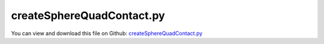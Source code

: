 
.. _testmodels-createspherequadcontact:

**************************
createSphereQuadContact.py
**************************

You can view and download this file on Github: `createSphereQuadContact.py <https://github.com/jgerstmayr/EXUDYN/tree/master/main/pythonDev/TestModels/createSphereQuadContact.py>`_

.. code-block:: python
   :linenos:

   #+++++++++++++++++++++++++++++++++++++++++++++++++++++++++++++++++++++++++++++
   # This is an EXUDYN example
   #
   # Details:  Test for CreateSphereQuadContact, combining sphere-sphere and 2 sphere-triangle contacts
   #
   # Author:   Johannes Gerstmayr
   # Date:     2025-06-29
   #
   # Copyright:This file is part of Exudyn. Exudyn is free software. You can redistribute it and/or modify it under the terms of the Exudyn license. See 'LICENSE.txt' for more details.
   #
   #+++++++++++++++++++++++++++++++++++++++++++++++++++++++++++++++++++++++++++++
   
   import exudyn as exu
   from exudyn.utilities import *
   import exudyn.graphics as graphics
   import numpy as np
   
   useGraphics = True #without test
   #+++++++++++++++++++++++++++++++++++++++++++++++++++++++++++
   #you can erase the following lines and all exudynTestGlobals related operations if this is not intended to be used as TestModel:
   try: #only if called from test suite
       from modelUnitTests import exudynTestGlobals #for globally storing test results
       useGraphics = exudynTestGlobals.useGraphics
   except:
       class ExudynTestGlobals:
           pass
       exudynTestGlobals = ExudynTestGlobals()
   #+++++++++++++++++++++++++++++++++++++++++++++++++++++++++++
   #useGraphics = False
   
   testSolution = 0
   
   SC = exu.SystemContainer()
   mbs = SC.AddSystem()
   
   methodList = ['trigs','quad'] #0=trigs, 1=quad; both tests should gave same results!
   listSolutions = []
   
   for methodNum, method in enumerate(methodList):
       mbs.Reset()
   
       exu.Print('\n\n***********************************')
       exu.Print('*** Test contact create method: '+method+' ***')
       exu.Print('***********************************\n')
   
       radius=0.1
       mass = 0.2                              #mass in kg
       contactStiffness = 2e4                  #stiffness of spring-damper in N/m
       contactDamping = 0*5e-4*contactStiffness  #damping constant in N/(m/s)
       dynamicFriction = 0.2
       restitutionCoefficient = 0.75
       impactModel = 2
   
       isExplicitSolver = False
       tEnd = 0.65     #end time of simulation
       stepSize = 2e-4 #*10
   
       g = 9.81
       
       size = 1
       
       
       oGround = mbs.CreateGround(graphicsDataList=[graphics.CheckerBoard(point=[0,0,0],size=2*size,
                                                                          color=graphics.color.lightgrey[0:3]+[graphics.material.indexChrome],
                                                                          alternatingColor=graphics.color.lightgrey2[0:3]+[graphics.material.indexChrome],
                                                                          ), ])
       mGround = mbs.AddMarker(MarkerBodyRigid(bodyNumber=oGround))
       mGround2 = mbs.AddMarker(MarkerBodyRigid(bodyNumber=oGround, localPosition=[0,0,-radius]))
       
       listMasses=[]
       sPosList=[]
       
       ny = 4
       cnt = -1
       for jy in range(ny):
           
           for ix in range(max(1,jy)):
               cnt+=1
               x = (ix-(jy-1)*0.5)*2*radius
               y = -4*radius + jy*radius*np.sqrt(3)
               
               vy = 2*sin(cnt*pi/3)
               vx = 2*cos(cnt*pi/3)
   
               massFact = 1
               
               #for explicit solver, we need Lie group node:
               nodeType=exu.NodeType.RotationRotationVector if isExplicitSolver else exu.NodeType.RotationEulerParameters
   
               oMass = mbs.CreateRigidBody(referencePosition=[x,y,radius],
                                           initialVelocity=[vx,vy,0],
                                           initialAngularVelocity=[0,0,0],
                                           nodeType=nodeType,
                                           inertia=InertiaSphere(mass=massFact*mass, radius=radius),
                                           gravity = [0,0,-g],
                                           graphicsDataList=[graphics.Sphere(radius=radius,
                                                                             color=graphics.colorList[cnt][0:3]+[graphics.material.indexDefault], 
                                                                             nTiles=48)],
                                           )
               listMasses.append(oMass)
               mMass = mbs.AddMarker(MarkerBodyRigid(bodyNumber=oMass))
   
               if False: #object mode
                   for oMass2 in listMasses[:-1]:
                       mMass2 = mbs.AddMarker(MarkerBodyRigid(bodyNumber=oMass2))
                       nData1 = mbs.AddNode(NodeGenericData(initialCoordinates=[0.1,0,0,0],
                                                           numberOfDataCoordinates=4))
                       oSSC = mbs.AddObject(ObjectContactSphereSphere(markerNumbers=[mMass, mMass2],
                                                                       nodeNumber=nData1,
                                                                       spheresRadii=[radius, radius],
                                                                       contactStiffness = contactStiffness,
                                                                       dynamicFriction=dynamicFriction,
                                                                       impactModel = impactModel,
                                                                       restitutionCoefficient = restitutionCoefficient,
                                                                       visualization=VObjectContactSphereSphere(show=True),
                                                                       ))
               else:
                   #create contact between each sphere:
                   for oMass2 in listMasses[:-1]:
                       oSSC = mbs.CreateSphereSphereContact(bodyNumbers=[oMass, oMass2],
                                                            spheresRadii=[radius, radius],
                                                            contactStiffness = contactStiffness,
                                                            dynamicFriction = dynamicFriction,
                                                            impactModel = impactModel,
                                                            restitutionCoefficient = restitutionCoefficient,
                                                            show=True,
                                                            )
   
               if method=='trigs': #create 2 triangles
                   trianglePoints0 = exu.Vector3DList([[-size,-size,0],[size,-size,0],[-size,size,0]])
                   trianglePoints1 = exu.Vector3DList([[size,-size,0],[size,size,0],[-size,size,0]])
                   includeEdgesList = [5,3] 
                   
                   trigList = [trianglePoints0,trianglePoints1]
                   for k, trianglePoints in enumerate(trigList):
                       oSSC = mbs.CreateSphereTriangleContact(bodyNumbers=[oMass, oGround],
                                                              trianglePoints=trianglePoints,
                                                              includeEdges=includeEdgesList[k],
                                                              radiusSphere=radius,
                                                              contactStiffness = contactStiffness,
                                                              dynamicFriction=dynamicFriction,
                                                              impactModel = impactModel,
                                                              restitutionCoefficient = restitutionCoefficient,
                                                              show = True
                                                              )
               else: #alternative with quads
                   quadPoints = exu.Vector3DList([[-size,-size,0],[size,-size,0],[size,size,0],[-size,size,0]])
                   oSSC = mbs.CreateSphereQuadContact(bodyNumbers=[oMass, oGround],
                                                      quadPoints=quadPoints,
                                                      includeEdges=15, #all edges
                                                      radiusSphere=radius,
                                                      contactStiffness = contactStiffness,
                                                      dynamicFriction=dynamicFriction,
                                                      impactModel = impactModel,
                                                      restitutionCoefficient = restitutionCoefficient,
                                                      show = True
                                                      )
                   
       
               sPos=mbs.AddSensor(SensorBody(bodyNumber=oMass, storeInternal=True,
                                             outputVariableType=exu.OutputVariableType.Position))
               sPosList.append(sPos)
       
       #exu.Print(mbs)
       mbs.Assemble()
       
       simulationSettings = exu.SimulationSettings()
       simulationSettings.solutionSettings.writeSolutionToFile = True
       simulationSettings.solutionSettings.solutionWritePeriod = 0.005
       simulationSettings.solutionSettings.sensorsWritePeriod = 0.001  #output interval
       simulationSettings.timeIntegration.numberOfSteps = int(tEnd/stepSize)
       simulationSettings.timeIntegration.endTime = tEnd
       #simulationSettings.timeIntegration.simulateInRealtime = True
       simulationSettings.timeIntegration.newton.absoluteTolerance = 1e-6
       simulationSettings.timeIntegration.newton.relativeTolerance = 1e-6
   
       simulationSettings.timeIntegration.stepInformation = 3 #remove flag 64 which shows step reduction warnings
   
   
       simulationSettings.timeIntegration.newton.useModifiedNewton = True
       simulationSettings.linearSolverType = exu.LinearSolverType.EigenSparse
       
       simulationSettings.displayStatistics = True
       simulationSettings.timeIntegration.verboseMode = 1
       SC.visualizationSettings.general.drawCoordinateSystem = False
       SC.visualizationSettings.general.showSolverInformation = False
       
       
       if useGraphics:
           SC.renderer.Start()              #start graphics visualization
           if methodNum == 0:
               SC.renderer.DoIdleTasks()    #wait for pressing SPACE bar to continue
       
       mbs.SolveDynamic(simulationSettings)
       
       if useGraphics:
           #SC.renderer.DoIdleTasks()
           SC.renderer.Stop()               #safely close rendering window!
       
           if False:
               mbs.PlotSensor(sPosList, components=[2]*len(sPosList))
           
       #+++++++++++++++++++++++++++++++++++++++++++++++++++++++++++
       ode2 = mbs.systemData.GetODE2Coordinates()
       listSolutions.append(ode2)
       
       testSolution += 0.1*np.linalg.norm(ode2)
   
   diff = listSolutions[0] - listSolutions[1]
   exu.Print('solution diff=',np.linalg.norm(diff))
   
   for i, sol in enumerate(listSolutions):
       exu.Print('solver=',str(methodList[i]),'\nsol=',sol[0:6])
   
   #+++++++++++++++++++++++++++++++++++++++++++++++++++++++++++
   exu.Print('solution of createSphereQuadContact=',testSolution) 
   exudynTestGlobals.testResult = testSolution
   #+++++++++++++++++++++++++++++++++++++++++++++++++++++++++++
   
   
   if useGraphics:
       mbs.SolutionViewer()
   


